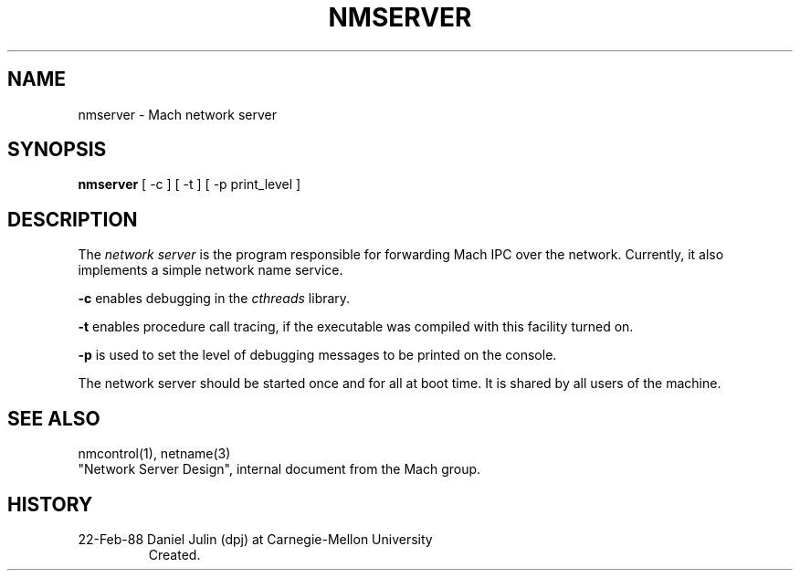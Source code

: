 .TH NMSERVER 8 2/22/88
.CM 4
.SH NAME
nmserver \- Mach network server
.SH SYNOPSIS
.B nmserver
[ -c ] [ -t ] [ -p print_level ]
.SH DESCRIPTION
The 
.I network server
is the program responsible for forwarding Mach IPC over the network.
Currently, it also implements a simple network name service.

.B -c
enables debugging in the
.I cthreads
library.

.B -t
enables procedure call tracing, if the executable was compiled with
this facility turned on.

.B -p
is used to set the level of debugging messages to be printed on the
console.

The network server should be started once and for all at boot time.
It
is shared by all users of the machine.
.SH "SEE ALSO"
nmcontrol(1), netname(3)
.br
"Network Server Design", internal document from the Mach group.
.SH HISTORY
.TP 
22-Feb-88  Daniel Julin (dpj) at Carnegie-Mellon University
Created.
